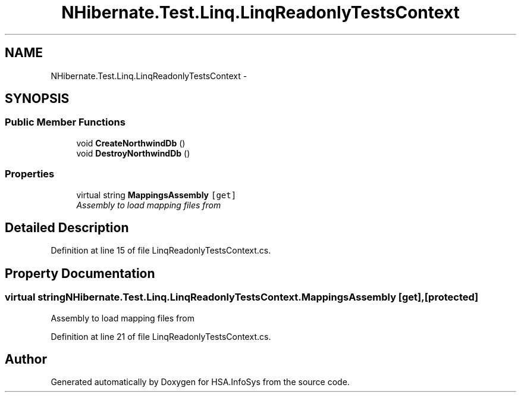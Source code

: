 .TH "NHibernate.Test.Linq.LinqReadonlyTestsContext" 3 "Fri Jul 5 2013" "Version 1.0" "HSA.InfoSys" \" -*- nroff -*-
.ad l
.nh
.SH NAME
NHibernate.Test.Linq.LinqReadonlyTestsContext \- 
.SH SYNOPSIS
.br
.PP
.SS "Public Member Functions"

.in +1c
.ti -1c
.RI "void \fBCreateNorthwindDb\fP ()"
.br
.ti -1c
.RI "void \fBDestroyNorthwindDb\fP ()"
.br
.in -1c
.SS "Properties"

.in +1c
.ti -1c
.RI "virtual string \fBMappingsAssembly\fP\fC [get]\fP"
.br
.RI "\fIAssembly to load mapping files from \fP"
.in -1c
.SH "Detailed Description"
.PP 
Definition at line 15 of file LinqReadonlyTestsContext\&.cs\&.
.SH "Property Documentation"
.PP 
.SS "virtual string NHibernate\&.Test\&.Linq\&.LinqReadonlyTestsContext\&.MappingsAssembly\fC [get]\fP, \fC [protected]\fP"

.PP
Assembly to load mapping files from 
.PP
Definition at line 21 of file LinqReadonlyTestsContext\&.cs\&.

.SH "Author"
.PP 
Generated automatically by Doxygen for HSA\&.InfoSys from the source code\&.
